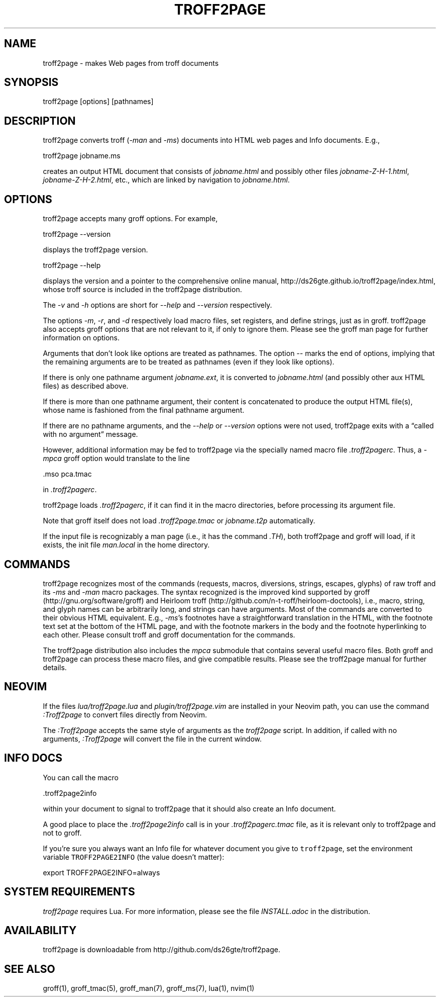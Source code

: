 .TH TROFF2PAGE 1 "2020-11-21" \" last modified
.nh
.ad l
.SH NAME

troff2page \- makes Web pages from troff documents

.SH SYNOPSIS

    troff2page [options] [pathnames]

.SH DESCRIPTION

troff2page converts troff (\fI-man\fP and \fI-ms\fP) documents into HTML web
pages and Info documents. E.g.,

.EX
    troff2page jobname.ms
.EE

creates an output HTML document that consists of \fIjobname.html\fP
and possibly other files \fIjobname-Z-H-1.html\fP,
\fIjobname-Z-H-2.html\fP, etc., which are linked by navigation to
\fIjobname.html\fP.

.SH OPTIONS

troff2page accepts many groff options. For example,

.EX
    troff2page --version
.EE

displays the troff2page version.

.EX
    troff2page --help
.EE

displays the version and a pointer to the comprehensive online
manual, http://ds26gte.github.io/troff2page/index.html, whose troff
source is included in the troff2page distribution.

The \fI-v\fP and \fI-h\fP options are short for \fI--help\fP and
\fI--version\fP respectively.

The options \fI-m\fP, \fI-r\fP, and \fI-d\fP respectively load macro files, set
registers, and define strings, just as in groff. troff2page also accepts groff
options that are not relevant to it, if only to ignore them. Please see the
groff man page for further information on options.

Arguments that don’t look like options are treated as pathnames. The option
\fI--\fP marks the end of options, implying that the remaining arguments are to
be treated as pathnames (even if they look like options).

If there is only one pathname argument \fIjobname.ext\fP, it is converted to
\fIjobname.html\fP (and possibly other aux HTML files) as described above.

If there is more than one pathname argument, their content is concatenated to
produce the output HTML file(s), whose name is fashioned from the final
pathname argument.

If there are no pathname arguments, and the \fI--help\fP or \fI--version\fP
options were not used, troff2page exits with a “called with no argument”
message.

However, additional information may be fed to troff2page via the
specially named macro file \fI.troff2pagerc\fP. Thus, a \fI-mpca\fP
groff option would translate to the line

.EX
    .mso pca.tmac
.EE

in \fI.troff2pagerc\fP.

troff2page loads \fI.troff2pagerc\fP, if it can find it in the
macro directories, before processing its argument file.

Note that groff itself does not load \fI.troff2page.tmac\fP
or \fIjobname.t2p\fP
automatically.  

If the input file is recognizably a man page (i.e., it has the
command \fI.TH\fP), both troff2page and groff will load, if it
exists, the init file \fIman.local\fP in the home directory.

.SH COMMANDS

troff2page recognizes most of the commands (requests, macros,
diversions, strings, escapes, glyphs) of raw troff and its \fI-ms\fP
and \fI-man\fP macro packages. The syntax recognized is the improved
kind supported by groff (http://gnu.org/software/groff) and Heirloom
troff (http://github.com/n-t-roff/heirloom-doctools), i.e., macro,
string, and glyph names can be arbitrarily long, and strings can
have arguments.  Most of the commands are converted to their
obvious HTML equivalent.  E.g., \fI-ms\fP’s footnotes have a
straightforward translation in the HTML, with the footnote text
set at the bottom of the HTML page, and with the footnote markers
in the body and the footnote hyperlinking to each other.  Please
consult troff and groff documentation for the commands.

The troff2page distribution also includes the \fImpca\fP submodule
that contains several useful macro files. Both groff and
troff2page can process these macro files, and give compatible
results. Please see the troff2page manual for further details.

.SH NEOVIM

If the files \fIlua/troff2page.lua\fP and \fIplugin/troff2page.vim\fP are
installed in your Neovim path, you can use the command \fI:Troff2page\fP to
convert files directly from Neovim.

The \fI:Troff2page\fP accepts the same style of arguments as the \fItroff2page\fP
script. In addition, if called with no arguments, \fI:Troff2page\fP will convert the
file in the current window.

.SH INFO DOCS

You can call the macro

.EX
  .troff2page2info
.EE

within your document to signal to troff2page that it should also
create an Info document.

A good place to place the \fI.troff2page2info\fP call is in your
\fI.troff2pagerc.tmac\fP file, as it is relevant only to troff2page
and not to groff.

If you’re sure you always want an Info file for whatever document
you give to \fCtroff2page\fP, set the environment variable
\fCTROFF2PAGE2INFO\fP (the value doesn’t matter):

.EX
  export TROFF2PAGE2INFO=always
.EE

.SH SYSTEM REQUIREMENTS

\fItroff2page\fP requires Lua. For more information, please see the
file \fIINSTALL.adoc\fP in the
distribution.

.SH AVAILABILITY

troff2page is downloadable from http://github.com/ds26gte/troff2page.

.SH SEE ALSO

groff(1), groff_tmac(5), groff_man(7), groff_ms(7), lua(1), nvim(1)
